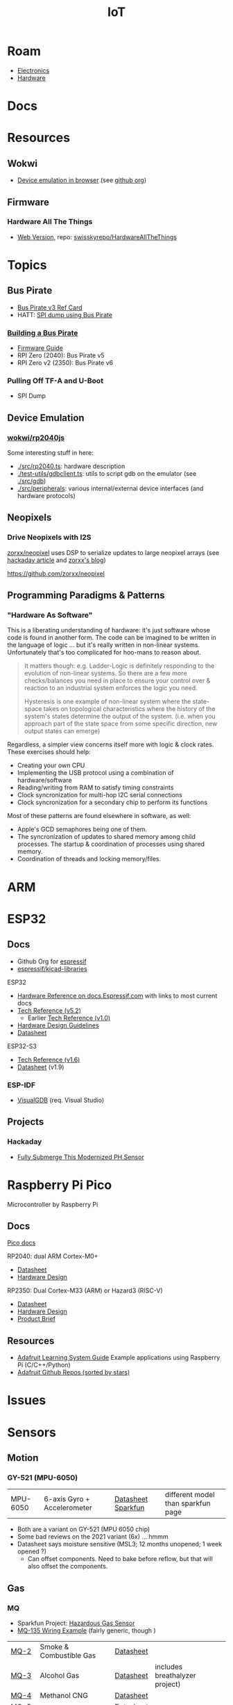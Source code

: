 :PROPERTIES:
:ID:       708d6f59-64ad-473a-bfbb-58d663bde4f0
:END:
#+TITLE: IoT
#+DESCRIPTION:
#+TAGS:

* Roam
+ [[id:4630e006-124c-4b66-97ad-b35e9b29ae0a][Electronics]]
+ [[id:584f8339-a893-40ab-b808-7b4f7046313c][Hardware]]

* Docs

* Resources
** Wokwi
+  [[https://wokwi.com/][Device emulation in browser]] (see [[https://github.com/wokwi][github org]])

** Firmware


*** Hardware All The Things

+ [[https://swisskyrepo.github.io/HardwareAllTheThings][Web Version]], repo: [[https://github.com/swisskyrepo/HardwareAllTheThings][swisskyrepo/HardwareAllTheThings]]

* Topics
** Bus Pirate

+ [[https://antibore.wordpress.com/2011/06/22/quick-reference-for-sparkfun-bus-pirate-cable/][Bus Pirate v3 Ref Card]]
+ HATT: [[https://swisskyrepo.github.io/HardwareAllTheThings/gadgets/bus-pirate/][SPI dump using Bus Pirate]]

*** [[https://hardware.buspirate.com/][Building a Bus Pirate]]

+ [[https://firmware.buspirate.com/][Firmware Guide]]
+ RPI Zero (2040): Bus Pirate v5
+ RPI Zero v2 (2350): Bus Pirate v6

*** Pulling Off TF-A and U-Boot

+ SPI Dump

** Device Emulation
*** [[https://github.com/wokwi/rp2040js][wokwi/rp2040js]]
Some interesting stuff in here:

+ [[https://github.com/wokwi/rp2040js/blob/main/src/rp2040.ts][./src/rp2040.ts]]: hardware description
+ [[https://github.com/wokwi/rp2040js/blob/main/test-utils/gdbclient.ts][./test-utils/gdbclient.ts]]: utils to script gdb on the emulator (see [[https://github.com/wokwi/rp2040js/tree/main/src/gdb][./src/gdb]])
+ [[https://github.com/wokwi/rp2040js/tree/main/src/peripherals][./src/peripherals]]: various internal/external device interfaces (and hardware
  protocols)
** Neopixels

*** Drive Neopixels with I2S

[[https://github.com/zorxx/neopixel][zorxx/neopixel]] uses DSP to serialize updates to large neopixel arrays (see
[[https://hackaday.com/2025/01/13/using-audio-hardware-to-drive-neopixels-super-fast/][hackaday article]] and [[https://zorxx.com/drivers/let-your-neopixels-sing/][zorxx's blog]])

https://github.com/zorxx/neopixel

** Programming Paradigms & Patterns

*** "Hardware As Software"

This is a liberating understanding of hardware: it's just software whose code is
found in another form. The code can be imagined to be written in the language of
logic ... but it's really written in non-linear systems. Unfortunately that's
too complicated for hoo-mans to reason about.

#+begin_quote
It matters though: e.g. Ladder-Logic is definitely responding to the evolution
of non-linear systems. So there are a few more checks/balances you need in place
to ensure your control over & reaction to an industrial system enforces the
logic you need.

Hysteresis is one example of non-linear system where the state-space takes on
topological characteristics where the history of the system's states determine
the output of the system. (i.e. when you approach part of the state space from
some specific direction, new output states can emerge)
#+end_quote

Regardless, a simpler view concerns itself more with logic & clock rates. These
exercises should help:

+ Creating your own CPU
+ Implementing the USB protocol using a combination of hardware/software
+ Reading/writing from RAM to satisfy timing constraints
+ Clock syncronization for multi-hop I2C serial connections
+ Clock syncronization for a secondary chip to perform its functions

Most of these patterns are found elsewhere in software, as well:

+ Apple's GCD semaphores being one of them.
+ The syncronization of updates to shared memory among child processes. The
  startup & coordination of processes using shared memory.
+ Coordination of threads and locking memory/files.

* ARM



* ESP32

** Docs

+ Github Org for [[https://github.com/espressif][espressif]]
+ [[https://github.com/espressif/kicad-libraries][espressif/kicad-libraries]]

ESP32

+ [[https://docs.espressif.com/projects/esp-idf/en/stable/esp32/hw-reference/index.html][Hardware Reference on docs.Espressif.com]] with links to most current docs
+ [[https://www.espressif.com/sites/default/files/documentation/esp32_technical_reference_manual_en.pdf][Tech Reference (v5.2)]]
  + Earlier [[https://cdn-shop.adafruit.com/product-files/3269/esp32_technical_reference_manual_en_0.pdf][Tech Reference (v1.0)]]
+ [[https://docs.espressif.com/projects/esp-hardware-design-guidelines/en/latest/esp32/index.html][Hardware Design Guidelines]]
+ [[https://www.espressif.com/sites/default/files/documentation/esp32_datasheet_en.pdf][Datasheet]]

ESP32-S3

+ [[https://www.espressif.com/sites/default/files/documentation/esp32-s3_technical_reference_manual_en.pdf][Tech Reference (v1.6)]]
+ [[https://www.espressif.com/sites/default/files/documentation/esp32-s3_datasheet_en.pdf][Datasheet]] (v1.9)

*** ESP-IDF

+ [[https://visualgdb.com/documentation/espidf/][VisualGDB]] (req. Visual Studio)

** Projects

*** Hackaday

+ [[https://hackaday.com/2024/11/29/fully-submerge-this-modernized-ph-sensor/][Fully Submerge This Modernized PH Sensor]]


* Raspberry Pi Pico

Microcontroller by Raspberry Pi

** Docs

[[https://www.raspberrypi.com/documentation/microcontrollers/pico-series.html][Pico docs]]

RP2040: dual ARM Cortex-M0+

+ [[https://datasheets.raspberrypi.com/rp2040/rp2040-datasheet.pdf][Datasheet]]
+ [[https://datasheets.raspberrypi.com/rp2040/hardware-design-with-rp2040.pdf][Hardware Design]]

RP2350: Dual Cortex-M33 (ARM) or Hazard3 (RISC-V)

+ [[https://datasheets.raspberrypi.com/rp2350/rp2350-datasheet.pdf][Datasheet]]
+ [[https://datasheets.raspberrypi.com/rp2350/hardware-design-with-rp2350.pdf][Hardware Design]]
+ [[https://datasheets.raspberrypi.com/rp2350/rp2350-product-brief.pdf][Product Brief]]

** Resources

+ [[https://github.com/adafruit/Adafruit_Learning_System_Guides][Adafruit Learning System Guide]] Example applications using Raspberry Pi (C/C++/Python)
+ [[https://github.com/orgs/adafruit/repositories?type=all&q=sort%3Astars][Adafruit Github Repos (sorted by stars)]]

* Issues

* Sensors

** Motion

*** GY-521 (MPU-6050)

| MPU-6050 | 6-axis Gyro + Accelerometer | [[https://invensense.tdk.com/wp-content/uploads/2015/02/MPU-6000-Datasheet1.pdf][Datasheet]] [[https://learn.adafruit.com/mpu6050-6-dof-accelerometer-and-gyro][Sparkfun]] | different model than sparkfun page |

+ Both are a variant on GY-521 (MPU 6050 chip)
+ Some bad reviews on the 2021 variant (6x) ... hmmm
+ Datasheet says moisture sensitive (MSL3; 12 months unopened; 1 week opened ?)
  - Can offset components. Need to bake before reflow, but that will also offset
    the components.


** Gas

*** MQ

+ Sparkfun Project: [[https://learn.sparkfun.com/tutorials/hazardous-gas-monitor][Hazardous Gas Sensor]]
+ [[https://wiring.org.co/learning/basics/airqualitymq135.html][MQ-135 Wiring Example]] (fairly generic, though )

| [[https://www.sparkfun.com/smoke-sensor-mq-2.html][MQ-2]]   | Smoke & Combustible Gas       | [[https://cdn.sparkfun.com/assets/3/b/0/6/d/MQ-2.pdf][Datasheet]] |                                |
| [[https://www.sparkfun.com/alcohol-gas-sensor-mq-3.html][MQ-3]]   | Alcohol Gas                   | [[https://cdn.sparkfun.com/datasheets/Sensors/Biometric/MQ-3 ver1.3 - Manual.pdf][Datasheet]] | includes breathalyzer project) |
| [[https://www.sparkfun.com/methane-cng-gas-sensor-mq-4.html][MQ-4]]   | Methanol CNG                  | [[https://cdn.sparkfun.com/datasheets/Sensors/Biometric/MQ-4 Ver1.3 - Manual.pdf][Datasheet]] |                                |
| MQ-5   |                               | [[https://cdn.sparkfun.com/datasheets/Sensors/Biometric/MQ-4 Ver1.3 - Manual.pdf][Datasheet]] |                                |
| [[https://www.sparkfun.com/lpg-gas-sensor-mq-6.html][MQ-6]]   | LPG (Liquified Petroleum Gas) | [[https://cdn.sparkfun.com/datasheets/Sensors/Biometric/MQ-6 Ver1.3 - Manual.pdf][Datasheet]] | Butane, Propane                |
| [[https://www.sparkfun.com/carbon-monoxide-sensor-mq-7.html][MQ-7]]   | Carbon Monoxide               | [[https://cdn.sparkfun.com/datasheets/Sensors/Biometric/MQ-7 Ver1.3 - Manual.pdf][Datasheet]] |                                |
| [[https://www.sparkfun.com/hydrogen-gas-sensor-mq-8.html][MQ-8]]   | Hydrogen Gas                  | [[https://cdn.sparkfun.com/datasheets/Sensors/Biometric/MQ-8 Ver1.3 - Manual.pdf][Datasheet]] |                                |
| MQ-9   |                               | [[https://www.haoyuelectronics.com/Attachment/MQ-9/MQ9.pdf][hwsensor]]  |                                |
| [[https://www.sparkfun.com/dual-gas-co-and-ch4-detection-sensor-mq-9b.html][MQ-9B]]  | Dual Gas                      | [[https://cdn.sparkfun.com/assets/d/f/5/e/2/MQ-9B_Ver1.4__-_Manual.pdf][Datasheet]] | Carbon Monoxide & Methane      |
| MQ-135 |                               |           |                                |

* HCI

** Display Drivers

*** PCD8544



** Displays

*** Sparkfun Nokia 5110 (+ driver unit)

+ Recognizeable from Nokia 3110/5110
+ Display Driver is [[https://cdn.sparkfun.com/assets/b/1/b/e/f/Nokia5110.pdf][Driver: PCD8544]] (the URL mentions Nokia 5110, but the manual
  doesn't mention Nokia)

#+begin_quote
These displays use SPI to communicate, 4 or 5 pins are required to interface.
#+end_quote

+ Adafruit driver: [[https://github.com/adafruit/Adafruit-PCD8544-Nokia-5110-LCD-library][adafruit/Adafruit-PCD8544-Nokia-5110-LCD-library]]
  - You'll also need [[https://github.com/adafruit/Adafruit-GFX-Library][adafruit/Adafruit-GFX-Library]], apparently
+ Adafruit circuit python: [[https://github.com/adafruit/Adafruit_CircuitPython_PCD8544][adafruit/Adafruit_CircuitPython_PCD8544]]
  - [[https://github.com/adafruit/Adafruit_CircuitPython_BusDevice][adafruit/Adafruit_CircuitPython_BusDevice]] this provides two helper classes
    for micropython that implement classes which wrap access to devices on Bus
    (to prevent concurrent requests.)
  - [[https://github.com/adafruit/circuitpython][adafruit/circuitpython]] (apparently not micropyton)
+ Arduino driver [[https://github.com/infusion/PCD8544][infusion/PCD8544]]
